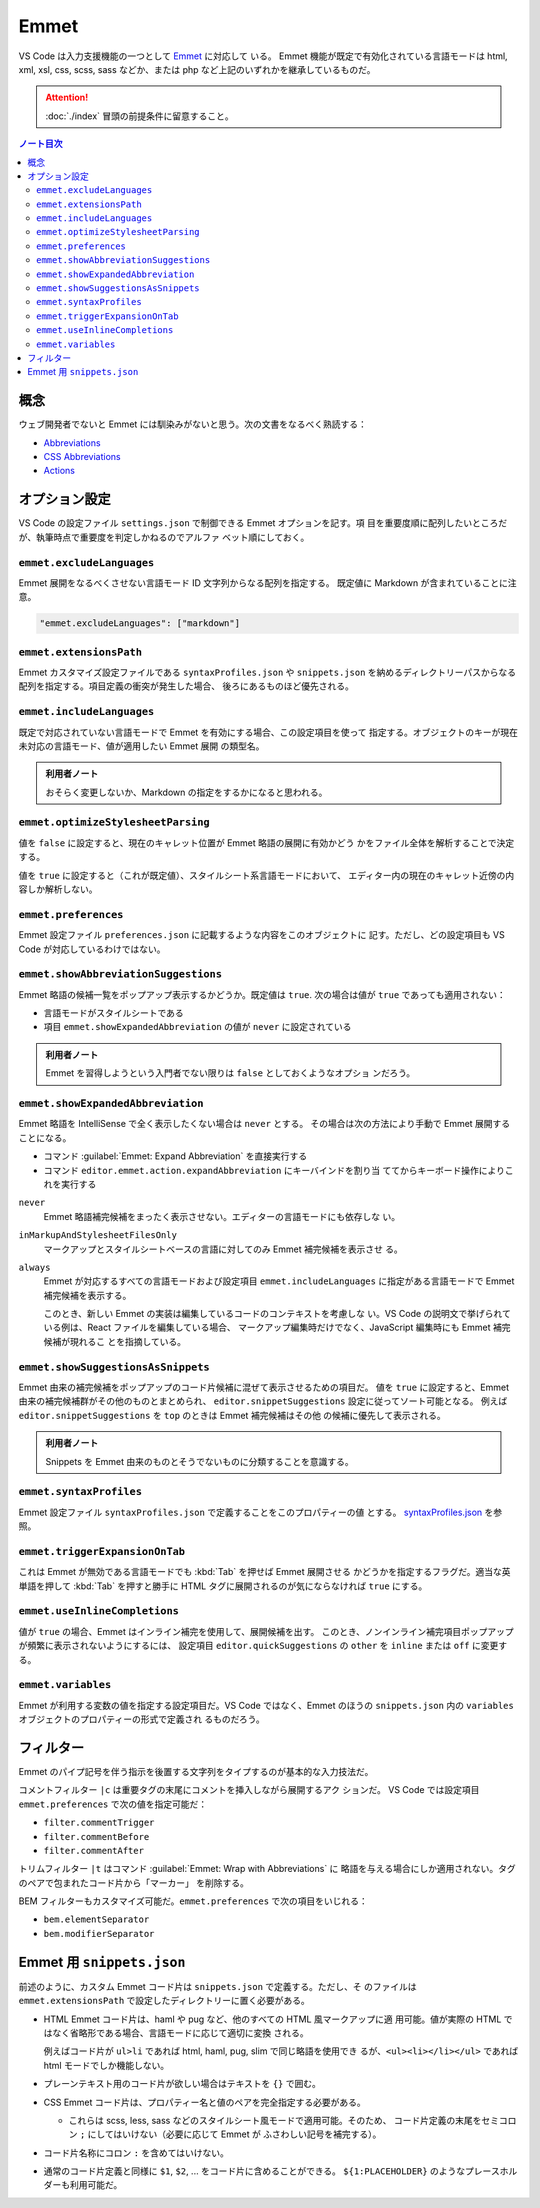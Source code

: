 ======================================================================
Emmet
======================================================================

VS Code は入力支援機能の一つとして `Emmet <https://docs.emmet.io/>`__ に対応して
いる。 Emmet 機能が既定で有効化されている言語モードは html, xml, xsl, css, scss,
sass などか、または php など上記のいずれかを継承しているものだ。

.. attention::

   :doc:`./index` 冒頭の前提条件に留意すること。

.. contents:: ノート目次

概念
=======================================================================

ウェブ開発者でないと Emmet には馴染みがないと思う。次の文書をなるべく熟読する：

* `Abbreviations <https://docs.emmet.io/abbreviations/>`__
* `CSS Abbreviations <https://docs.emmet.io/css-abbreviations/>`__
* `Actions <https://docs.emmet.io/actions/>`__

オプション設定
=======================================================================

VS Code の設定ファイル ``settings.json`` で制御できる Emmet オプションを記す。項
目を重要度順に配列したいところだが、執筆時点で重要度を判定しかねるのでアルファ
ベット順にしておく。

``emmet.excludeLanguages``
-----------------------------------------------------------------------

Emmet 展開をなるべくさせない言語モード ID 文字列からなる配列を指定する。
既定値に Markdown が含まれていることに注意。

.. code:: json

   "emmet.excludeLanguages": ["markdown"]

``emmet.extensionsPath``
-----------------------------------------------------------------------

Emmet カスタマイズ設定ファイルである ``syntaxProfiles.json`` や ``snippets.json``
を納めるディレクトリーパスからなる配列を指定する。項目定義の衝突が発生した場合、
後ろにあるものほど優先される。

``emmet.includeLanguages``
-----------------------------------------------------------------------

既定で対応されていない言語モードで Emmet を有効にする場合、この設定項目を使って
指定する。オブジェクトのキーが現在未対応の言語モード、値が適用したい Emmet 展開
の類型名。

.. admonition:: 利用者ノート

   おそらく変更しないか、Markdown の指定をするかになると思われる。

``emmet.optimizeStylesheetParsing``
-----------------------------------------------------------------------

値を ``false`` に設定すると、現在のキャレット位置が Emmet 略語の展開に有効かどう
かをファイル全体を解析することで決定する。

値を ``true`` に設定すると（これが既定値）、スタイルシート系言語モードにおいて、
エディター内の現在のキャレット近傍の内容しか解析しない。

``emmet.preferences``
-----------------------------------------------------------------------

Emmet 設定ファイル ``preferences.json`` に記載するような内容をこのオブジェクトに
記す。ただし、どの設定項目も VS Code が対応しているわけではない。

``emmet.showAbbreviationSuggestions``
-----------------------------------------------------------------------

Emmet 略語の候補一覧をポップアップ表示するかどうか。既定値は ``true``.
次の場合は値が ``true`` であっても適用されない：

* 言語モードがスタイルシートである
* 項目 ``emmet.showExpandedAbbreviation`` の値が ``never`` に設定されている

.. admonition:: 利用者ノート

   Emmet を習得しようという入門者でない限りは ``false`` としておくようなオプショ
   ンだろう。

``emmet.showExpandedAbbreviation``
-----------------------------------------------------------------------

Emmet 略語を IntelliSense で全く表示したくない場合は ``never`` とする。
その場合は次の方法により手動で Emmet 展開することになる。

* コマンド :guilabel:`Emmet: Expand Abbreviation` を直接実行する
* コマンド ``editor.emmet.action.expandAbbreviation`` にキーバインドを割り当
  ててからキーボード操作によりこれを実行する

``never``
   Emmet 略語補完候補をまったく表示させない。エディターの言語モードにも依存しな
   い。

``inMarkupAndStylesheetFilesOnly``
   マークアップとスタイルシートベースの言語に対してのみ Emmet 補完候補を表示させ
   る。

``always``
    Emmet が対応するすべての言語モードおよび設定項目 ``emmet.includeLanguages``
    に指定がある言語モードで Emmet 補完候補を表示する。

    このとき、新しい Emmet の実装は編集しているコードのコンテキストを考慮しな
    い。VS Code の説明文で挙げられている例は、React ファイルを編集している場合、
    マークアップ編集時だけでなく、JavaScript 編集時にも Emmet 補完候補が現れるこ
    とを指摘している。

``emmet.showSuggestionsAsSnippets``
-----------------------------------------------------------------------

Emmet 由来の補完候補をポップアップのコード片候補に混ぜて表示させるための項目だ。
値を ``true`` に設定すると、Emmet 由来の補完候補群がその他のものとまとめられ、
``editor.snippetSuggestions`` 設定に従ってソート可能となる。
例えば ``editor.snippetSuggestions`` を ``top`` のときは Emmet 補完候補はその他
の候補に優先して表示される。

.. admonition:: 利用者ノート

   Snippets を Emmet 由来のものとそうでないものに分類することを意識する。

``emmet.syntaxProfiles``
-----------------------------------------------------------------------

Emmet 設定ファイル ``syntaxProfiles.json`` で定義することをこのプロパティーの値
とする。
`syntaxProfiles.json <https://docs.emmet.io/customization/syntax-profiles/>`__
を参照。

``emmet.triggerExpansionOnTab``
-----------------------------------------------------------------------

これは Emmet が無効である言語モードでも :kbd:`Tab` を押せば Emmet 展開させる
かどうかを指定するフラグだ。適当な英単語を押して :kbd:`Tab` を押すと勝手に
HTML タグに展開されるのが気にならなければ ``true`` にする。

``emmet.useInlineCompletions``
-----------------------------------------------------------------------

値が ``true`` の場合、Emmet はインライン補完を使用して、展開候補を出す。
このとき、ノンインライン補完項目ポップアップが頻繁に表示されないようにするには、
設定項目 ``editor.quickSuggestions`` の ``other`` を ``inline`` または ``off``
に変更する。

``emmet.variables``
-----------------------------------------------------------------------

Emmet が利用する変数の値を指定する設定項目だ。VS Code ではなく、Emmet のほうの
``snippets.json`` 内の ``variables`` オブジェクトのプロパティーの形式で定義され
るものだろう。

フィルター
=======================================================================

Emmet のパイプ記号を伴う指示を後置する文字列をタイプするのが基本的な入力技法だ。

コメントフィルター ``|c`` は重要タグの末尾にコメントを挿入しながら展開するアク
ションだ。 VS Code では設定項目 ``emmet.preferences`` で次の値を指定可能だ：

* ``filter.commentTrigger``
* ``filter.commentBefore``
* ``filter.commentAfter``

トリムフィルター ``|t`` はコマンド :guilabel:`Emmet: Wrap with Abbreviations` に
略語を与える場合にしか適用されない。タグのペアで包まれたコード片から「マーカー」
を削除する。

BEM フィルターもカスタマイズ可能だ。``emmet.preferences`` で次の項目をいじれる：

* ``bem.elementSeparator``
* ``bem.modifierSeparator``

Emmet 用 ``snippets.json``
=======================================================================

前述のように、カスタム Emmet コード片は ``snippets.json`` で定義する。ただし、そ
のファイルは ``emmet.extensionsPath`` で設定したディレクトリーに置く必要がある。

* HTML Emmet コード片は、haml や pug など、他のすべての HTML 風マークアップに適
  用可能。値が実際の HTML ではなく省略形である場合、言語モードに応じて適切に変換
  される。

  例えばコード片が ``ul>li`` であれば html, haml, pug, slim で同じ略語を使用でき
  るが、``<ul><li></li></ul>`` であれば html モードでしか機能しない。

* プレーンテキスト用のコード片が欲しい場合はテキストを ``{}`` で囲む。

* CSS Emmet コード片は、プロパティー名と値のペアを完全指定する必要がある。

  * これらは scss, less, sass などのスタイルシート風モードで適用可能。そのため、
    コード片定義の末尾をセミコロン ``;`` にしてはいけない（必要に応じて Emmet が
    ふさわしい記号を補完する）。

* コード片名称にコロン ``:`` を含めてはいけない。

* 通常のコード片定義と同様に ``$1``, ``$2``, ... をコード片に含めることができる。
  ``${1:PLACEHOLDER}`` のようなプレースホルダーも利用可能だ。
